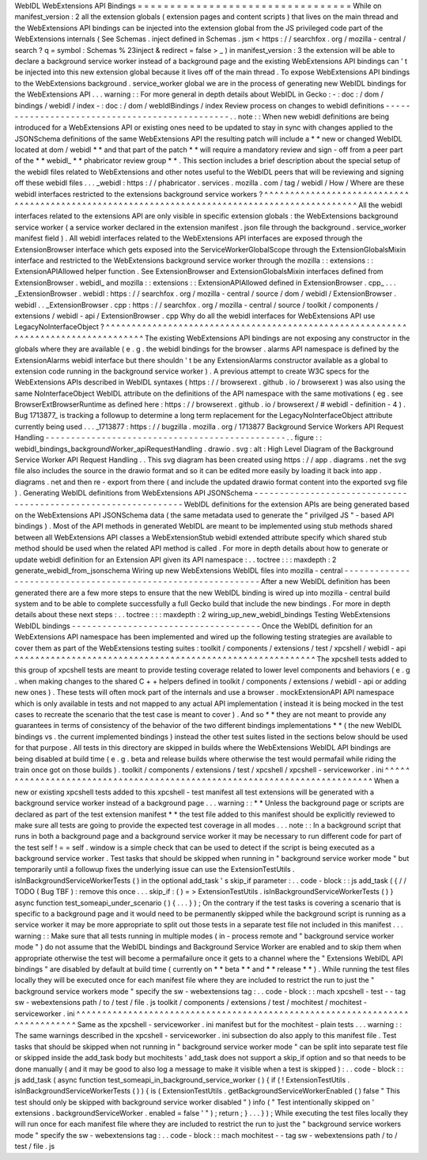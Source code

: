 WebIDL
WebExtensions
API
Bindings
=
=
=
=
=
=
=
=
=
=
=
=
=
=
=
=
=
=
=
=
=
=
=
=
=
=
=
=
=
=
=
=
=
While
on
manifest_version
:
2
all
the
extension
globals
(
extension
pages
and
content
scripts
)
that
lives
on
the
main
thread
and
the
WebExtensions
API
bindings
can
be
injected
into
the
extension
global
from
the
JS
privileged
code
part
of
the
WebExtensions
internals
(
See
Schemas
.
inject
defined
in
Schemas
.
jsm
<
https
:
/
/
searchfox
.
org
/
mozilla
-
central
/
search
?
q
=
symbol
:
Schemas
%
23inject
&
redirect
=
false
>
_
)
in
manifest_version
:
3
the
extension
will
be
able
to
declare
a
background
service
worker
instead
of
a
background
page
and
the
existing
WebExtensions
API
bindings
can
'
t
be
injected
into
this
new
extension
global
because
it
lives
off
of
the
main
thread
.
To
expose
WebExtensions
API
bindings
to
the
WebExtensions
background
.
service_worker
global
we
are
in
the
process
of
generating
new
WebIDL
bindings
for
the
WebExtensions
API
.
.
.
warning
:
:
For
more
general
in
depth
details
about
WebIDL
in
Gecko
:
-
:
doc
:
/
dom
/
bindings
/
webidl
/
index
-
:
doc
:
/
dom
/
webIdlBindings
/
index
Review
process
on
changes
to
webidl
definitions
-
-
-
-
-
-
-
-
-
-
-
-
-
-
-
-
-
-
-
-
-
-
-
-
-
-
-
-
-
-
-
-
-
-
-
-
-
-
-
-
-
-
-
-
-
-
-
.
.
note
:
:
When
new
webidl
definitions
are
being
introduced
for
a
WebExtensions
API
or
existing
ones
need
to
be
updated
to
stay
in
sync
with
changes
applied
to
the
JSONSchema
definitions
of
the
same
WebExtensions
API
the
resulting
patch
will
include
a
*
*
new
or
changed
WebIDL
located
at
dom
/
webidl
*
*
and
that
part
of
the
patch
*
*
will
require
a
mandatory
review
and
sign
-
off
from
a
peer
part
of
the
*
*
webidl_
*
*
phabricator
review
group
*
*
.
This
section
includes
a
brief
description
about
the
special
setup
of
the
webidl
files
related
to
WebExtensions
and
other
notes
useful
to
the
WebIDL
peers
that
will
be
reviewing
and
signing
off
these
webidl
files
.
.
.
_webidl
:
https
:
/
/
phabricator
.
services
.
mozilla
.
com
/
tag
/
webidl
/
How
/
Where
are
these
webidl
interfaces
restricted
to
the
extensions
background
service
workers
?
^
^
^
^
^
^
^
^
^
^
^
^
^
^
^
^
^
^
^
^
^
^
^
^
^
^
^
^
^
^
^
^
^
^
^
^
^
^
^
^
^
^
^
^
^
^
^
^
^
^
^
^
^
^
^
^
^
^
^
^
^
^
^
^
^
^
^
^
^
^
^
^
^
^
^
^
^
^
^
^
^
^
^
^
^
^
^
^
^
^
^
^
^
^
All
the
webidl
interfaces
related
to
the
extensions
API
are
only
visible
in
specific
extension
globals
:
the
WebExtensions
background
service
worker
(
a
service
worker
declared
in
the
extension
manifest
.
json
file
through
the
background
.
service_worker
manifest
field
)
.
All
webidl
interfaces
related
to
the
WebExtensions
API
interfaces
are
exposed
through
the
ExtensionBrowser
interface
which
gets
exposed
into
the
ServiceWorkerGlobalScope
through
the
ExtensionGlobalsMixin
interface
and
restricted
to
the
WebExtensions
background
service
worker
through
the
mozilla
:
:
extensions
:
:
ExtensionAPIAllowed
helper
function
.
See
ExtensionBrowser
and
ExtensionGlobalsMixin
interfaces
defined
from
ExtensionBrowser
.
webidl_
and
mozilla
:
:
extensions
:
:
ExtensionAPIAllowed
defined
in
ExtensionBrowser
.
cpp_
.
.
.
_ExtensionBrowser
.
webidl
:
https
:
/
/
searchfox
.
org
/
mozilla
-
central
/
source
/
dom
/
webidl
/
ExtensionBrowser
.
webidl
.
.
_ExtensionBrowser
.
cpp
:
https
:
/
/
searchfox
.
org
/
mozilla
-
central
/
source
/
toolkit
/
components
/
extensions
/
webidl
-
api
/
ExtensionBrowser
.
cpp
Why
do
all
the
webidl
interfaces
for
WebExtensions
API
use
LegacyNoInterfaceObject
?
^
^
^
^
^
^
^
^
^
^
^
^
^
^
^
^
^
^
^
^
^
^
^
^
^
^
^
^
^
^
^
^
^
^
^
^
^
^
^
^
^
^
^
^
^
^
^
^
^
^
^
^
^
^
^
^
^
^
^
^
^
^
^
^
^
^
^
^
^
^
^
^
^
^
^
^
^
^
^
^
^
^
^
The
existing
WebExtensions
API
bindings
are
not
exposing
any
constructor
in
the
globals
where
they
are
available
(
e
.
g
.
the
webidl
bindings
for
the
browser
.
alarms
API
namespace
is
defined
by
the
ExtensionAlarms
webidl
interface
but
there
shouldn
'
t
be
any
ExtensionAlarms
constructor
available
as
a
global
to
extension
code
running
in
the
background
service
worker
)
.
A
previous
attempt
to
create
W3C
specs
for
the
WebExtensions
APIs
described
in
WebIDL
syntaxes
(
https
:
/
/
browserext
.
github
.
io
/
browserext
)
was
also
using
the
same
NoInterfaceObject
WebIDL
attribute
on
the
definitions
of
the
API
namespace
with
the
same
motivations
(
eg
.
see
BrowserExtBrowserRuntime
as
defined
here
:
https
:
/
/
browserext
.
github
.
io
/
browserext
/
#
webidl
-
definition
-
4
)
.
Bug
1713877_
is
tracking
a
followup
to
determine
a
long
term
replacement
for
the
LegacyNoInterfaceObject
attribute
currently
being
used
.
.
.
_1713877
:
https
:
/
/
bugzilla
.
mozilla
.
org
/
1713877
Background
Service
Workers
API
Request
Handling
-
-
-
-
-
-
-
-
-
-
-
-
-
-
-
-
-
-
-
-
-
-
-
-
-
-
-
-
-
-
-
-
-
-
-
-
-
-
-
-
-
-
-
-
-
-
-
.
.
figure
:
:
webidl_bindings_backgroundWorker_apiRequestHandling
.
drawio
.
svg
:
alt
:
High
Level
Diagram
of
the
Background
Service
Worker
API
Request
Handling
.
.
This
svg
diagram
has
been
created
using
https
:
/
/
app
.
diagrams
.
net
the
svg
file
also
includes
the
source
in
the
drawio
format
and
so
it
can
be
edited
more
easily
by
loading
it
back
into
app
.
diagrams
.
net
and
then
re
-
export
from
there
(
and
include
the
updated
drawio
format
content
into
the
exported
svg
file
)
.
Generating
WebIDL
definitions
from
WebExtensions
API
JSONSchema
-
-
-
-
-
-
-
-
-
-
-
-
-
-
-
-
-
-
-
-
-
-
-
-
-
-
-
-
-
-
-
-
-
-
-
-
-
-
-
-
-
-
-
-
-
-
-
-
-
-
-
-
-
-
-
-
-
-
-
-
-
-
-
WebIDL
definitions
for
the
extension
APIs
are
being
generated
based
on
the
WebExtensions
API
JSONSchema
data
(
the
same
metadata
used
to
generate
the
"
privilged
JS
"
-
based
API
bindings
)
.
Most
of
the
API
methods
in
generated
WebIDL
are
meant
to
be
implemented
using
stub
methods
shared
between
all
WebExtensions
API
classes
a
WebExtensionStub
webidl
extended
attribute
specify
which
shared
stub
method
should
be
used
when
the
related
API
method
is
called
.
For
more
in
depth
details
about
how
to
generate
or
update
webidl
definition
for
an
Extension
API
given
its
API
namespace
:
.
.
toctree
:
:
:
maxdepth
:
2
generate_webidl_from_jsonschema
Wiring
up
new
WebExtensions
WebIDL
files
into
mozilla
-
central
-
-
-
-
-
-
-
-
-
-
-
-
-
-
-
-
-
-
-
-
-
-
-
-
-
-
-
-
-
-
-
-
-
-
-
-
-
-
-
-
-
-
-
-
-
-
-
-
-
-
-
-
-
-
-
-
-
-
-
-
-
After
a
new
WebIDL
definition
has
been
generated
there
are
a
few
more
steps
to
ensure
that
the
new
WebIDL
binding
is
wired
up
into
mozilla
-
central
build
system
and
to
be
able
to
complete
successfully
a
full
Gecko
build
that
include
the
new
bindings
.
For
more
in
depth
details
about
these
next
steps
:
.
.
toctree
:
:
:
maxdepth
:
2
wiring_up_new_webidl_bindings
Testing
WebExtensions
WebIDL
bindings
-
-
-
-
-
-
-
-
-
-
-
-
-
-
-
-
-
-
-
-
-
-
-
-
-
-
-
-
-
-
-
-
-
-
-
-
-
Once
the
WebIDL
definition
for
an
WebExtensions
API
namespace
has
been
implemented
and
wired
up
the
following
testing
strategies
are
available
to
cover
them
as
part
of
the
WebExtensions
testing
suites
:
toolkit
/
components
/
extensions
/
test
/
xpcshell
/
webidl
-
api
^
^
^
^
^
^
^
^
^
^
^
^
^
^
^
^
^
^
^
^
^
^
^
^
^
^
^
^
^
^
^
^
^
^
^
^
^
^
^
^
^
^
^
^
^
^
^
^
^
^
^
^
^
^
^
^
^
^
The
xpcshell
tests
added
to
this
group
of
xpcshell
tests
are
meant
to
provide
testing
coverage
related
to
lower
level
components
and
behaviors
(
e
.
g
.
when
making
changes
to
the
shared
C
+
+
helpers
defined
in
toolkit
/
components
/
extensions
/
webidl
-
api
or
adding
new
ones
)
.
These
tests
will
often
mock
part
of
the
internals
and
use
a
browser
.
mockExtensionAPI
API
namespace
which
is
only
available
in
tests
and
not
mapped
to
any
actual
API
implementation
(
instead
it
is
being
mocked
in
the
test
cases
to
recreate
the
scenario
that
the
test
case
is
meant
to
cover
)
.
And
so
*
*
they
are
not
meant
to
provide
any
guarantees
in
terms
of
consistency
of
the
behavior
of
the
two
different
bindings
implementations
*
*
(
the
new
WebIDL
bindings
vs
.
the
current
implemented
bindings
)
instead
the
other
test
suites
listed
in
the
sections
below
should
be
used
for
that
purpose
.
All
tests
in
this
directory
are
skipped
in
builds
where
the
WebExtensions
WebIDL
API
bindings
are
being
disabled
at
build
time
(
e
.
g
.
beta
and
release
builds
where
otherwise
the
test
would
permafail
while
riding
the
train
once
got
on
those
builds
)
.
toolkit
/
components
/
extensions
/
test
/
xpcshell
/
xpcshell
-
serviceworker
.
ini
^
^
^
^
^
^
^
^
^
^
^
^
^
^
^
^
^
^
^
^
^
^
^
^
^
^
^
^
^
^
^
^
^
^
^
^
^
^
^
^
^
^
^
^
^
^
^
^
^
^
^
^
^
^
^
^
^
^
^
^
^
^
^
^
^
^
^
^
^
^
^
^
^
^
When
a
new
or
existing
xpcshell
tests
added
to
this
xpcshell
-
test
manifest
all
test
extensions
will
be
generated
with
a
background
service
worker
instead
of
a
background
page
.
.
.
warning
:
:
*
*
Unless
the
background
page
or
scripts
are
declared
as
part
of
the
test
extension
manifest
*
*
the
test
file
added
to
this
manifest
should
be
explicitly
reviewed
to
make
sure
all
tests
are
going
to
provide
the
expected
test
coverage
in
all
modes
.
.
.
note
:
:
In
a
background
script
that
runs
in
both
a
background
page
and
a
background
service
worker
it
may
be
necessary
to
run
different
code
for
part
of
the
test
self
!
=
=
self
.
window
is
a
simple
check
that
can
be
used
to
detect
if
the
script
is
being
executed
as
a
background
service
worker
.
Test
tasks
that
should
be
skipped
when
running
in
"
background
service
worker
mode
"
but
temporarily
until
a
followup
fixes
the
underlying
issue
can
use
the
ExtensionTestUtils
.
isInBackgroundServiceWorkerTests
(
)
in
the
optional
add_task
'
s
skip_if
parameter
:
.
.
code
-
block
:
:
js
add_task
(
{
/
/
TODO
(
Bug
TBF
)
:
remove
this
once
.
.
.
skip_if
:
(
)
=
>
ExtensionTestUtils
.
isInBackgroundServiceWorkerTests
(
)
}
async
function
test_someapi_under_scenario
(
)
{
.
.
.
}
)
;
On
the
contrary
if
the
test
tasks
is
covering
a
scenario
that
is
specific
to
a
background
page
and
it
would
need
to
be
permanently
skipped
while
the
background
script
is
running
as
a
service
worker
it
may
be
more
appropriate
to
split
out
those
tests
in
a
separate
test
file
not
included
in
this
manifest
.
.
.
warning
:
:
Make
sure
that
all
tests
running
in
multiple
modes
(
in
-
process
remote
and
"
background
service
worker
mode
"
)
do
not
assume
that
the
WebIDL
bindings
and
Background
Service
Worker
are
enabled
and
to
skip
them
when
appropriate
otherwise
the
test
will
become
a
permafailure
once
it
gets
to
a
channel
where
the
"
Extensions
WebIDL
API
bindings
"
are
disabled
by
default
at
build
time
(
currently
on
*
*
beta
*
*
and
*
*
release
*
*
)
.
While
running
the
test
files
locally
they
will
be
executed
once
for
each
manifest
file
where
they
are
included
to
restrict
the
run
to
just
the
"
background
service
workers
mode
"
specify
the
sw
-
webextensions
tag
:
.
.
code
-
block
:
:
mach
xpcshell
-
test
-
-
tag
sw
-
webextensions
path
/
to
/
test
/
file
.
js
toolkit
/
components
/
extensions
/
test
/
mochitest
/
mochitest
-
serviceworker
.
ini
^
^
^
^
^
^
^
^
^
^
^
^
^
^
^
^
^
^
^
^
^
^
^
^
^
^
^
^
^
^
^
^
^
^
^
^
^
^
^
^
^
^
^
^
^
^
^
^
^
^
^
^
^
^
^
^
^
^
^
^
^
^
^
^
^
^
^
^
^
^
^
^
^
^
^
^
Same
as
the
xpcshell
-
serviceworker
.
ini
manifest
but
for
the
mochitest
-
plain
tests
.
.
.
warning
:
:
The
same
warnings
described
in
the
xpcshell
-
serviceworker
.
ini
subsection
do
also
apply
to
this
manifest
file
.
Test
tasks
that
should
be
skipped
when
not
running
in
"
background
service
worker
mode
"
can
be
split
into
separate
test
file
or
skipped
inside
the
add_task
body
but
mochitests
'
add_task
does
not
support
a
skip_if
option
and
so
that
needs
to
be
done
manually
(
and
it
may
be
good
to
also
log
a
message
to
make
it
visible
when
a
test
is
skipped
)
:
.
.
code
-
block
:
:
js
add_task
(
async
function
test_someapi_in_background_service_worker
(
)
{
if
(
!
ExtensionTestUtils
.
isInBackgroundServiceWorkerTests
(
)
)
{
is
(
ExtensionTestUtils
.
getBackgroundServiceWorkerEnabled
(
)
false
"
This
test
should
only
be
skipped
with
background
service
worker
disabled
"
)
info
(
"
Test
intentionally
skipped
on
'
extensions
.
backgroundServiceWorker
.
enabled
=
false
'
"
)
;
return
;
}
.
.
.
}
)
;
While
executing
the
test
files
locally
they
will
run
once
for
each
manifest
file
where
they
are
included
to
restrict
the
run
to
just
the
"
background
service
workers
mode
"
specify
the
sw
-
webextensions
tag
:
.
.
code
-
block
:
:
mach
mochitest
-
-
tag
sw
-
webextensions
path
/
to
/
test
/
file
.
js
